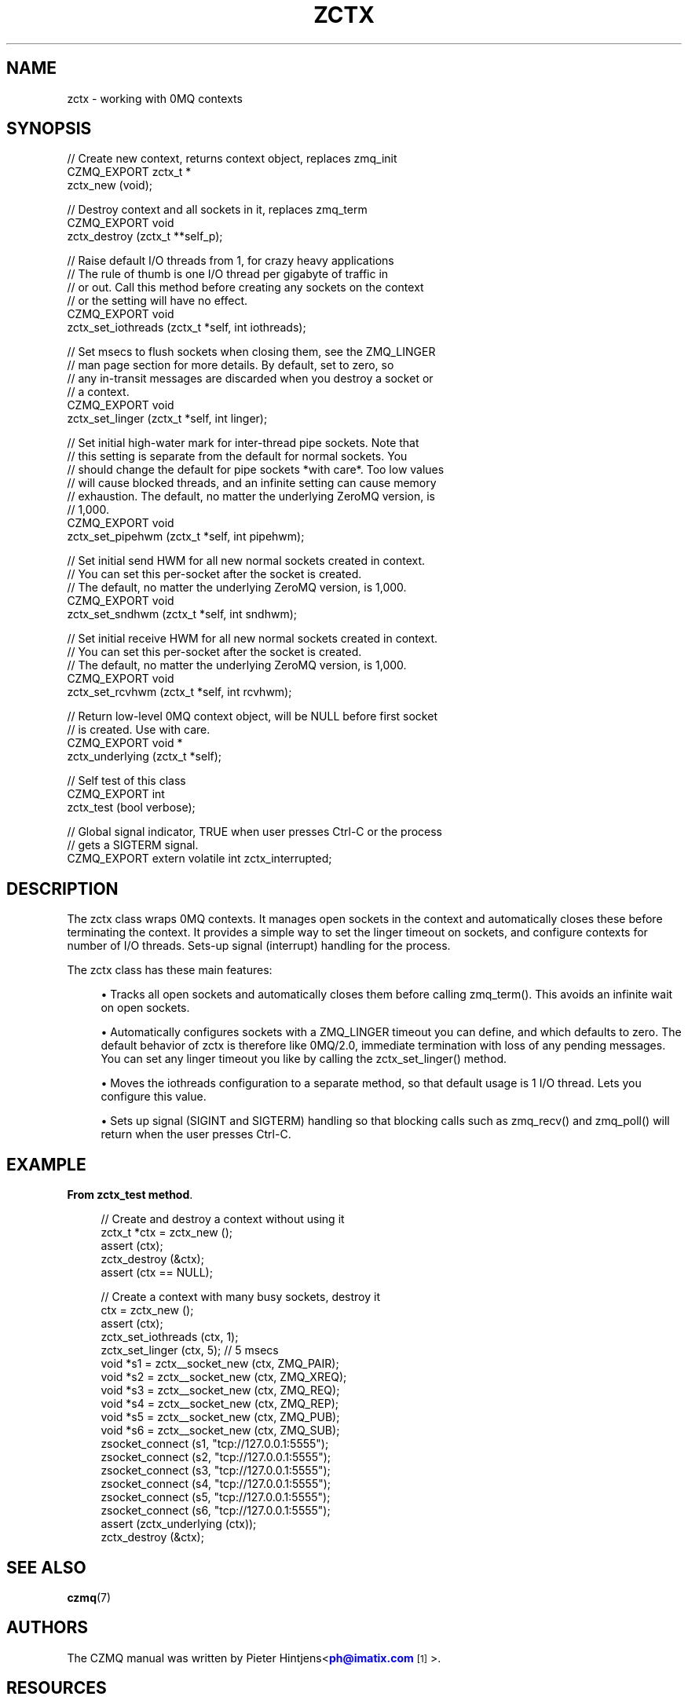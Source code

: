 '\" t
.\"     Title: zctx
.\"    Author: [see the "AUTHORS" section]
.\" Generator: DocBook XSL Stylesheets v1.78.1 <http://docbook.sf.net/>
.\"      Date: 11/16/2013
.\"    Manual: CZMQ Manual
.\"    Source: CZMQ 2.0.2
.\"  Language: English
.\"
.TH "ZCTX" "3" "11/16/2013" "CZMQ 2\&.0\&.2" "CZMQ Manual"
.\" -----------------------------------------------------------------
.\" * Define some portability stuff
.\" -----------------------------------------------------------------
.\" ~~~~~~~~~~~~~~~~~~~~~~~~~~~~~~~~~~~~~~~~~~~~~~~~~~~~~~~~~~~~~~~~~
.\" http://bugs.debian.org/507673
.\" http://lists.gnu.org/archive/html/groff/2009-02/msg00013.html
.\" ~~~~~~~~~~~~~~~~~~~~~~~~~~~~~~~~~~~~~~~~~~~~~~~~~~~~~~~~~~~~~~~~~
.ie \n(.g .ds Aq \(aq
.el       .ds Aq '
.\" -----------------------------------------------------------------
.\" * set default formatting
.\" -----------------------------------------------------------------
.\" disable hyphenation
.nh
.\" disable justification (adjust text to left margin only)
.ad l
.\" -----------------------------------------------------------------
.\" * MAIN CONTENT STARTS HERE *
.\" -----------------------------------------------------------------
.SH "NAME"
zctx \- working with 0MQ contexts
.SH "SYNOPSIS"
.sp
.nf
//  Create new context, returns context object, replaces zmq_init
CZMQ_EXPORT zctx_t *
    zctx_new (void);

//  Destroy context and all sockets in it, replaces zmq_term
CZMQ_EXPORT void
    zctx_destroy (zctx_t **self_p);

//  Raise default I/O threads from 1, for crazy heavy applications
//  The rule of thumb is one I/O thread per gigabyte of traffic in
//  or out\&. Call this method before creating any sockets on the context
//  or the setting will have no effect\&.
CZMQ_EXPORT void
    zctx_set_iothreads (zctx_t *self, int iothreads);

//  Set msecs to flush sockets when closing them, see the ZMQ_LINGER
//  man page section for more details\&. By default, set to zero, so
//  any in\-transit messages are discarded when you destroy a socket or
//  a context\&.
CZMQ_EXPORT void
    zctx_set_linger (zctx_t *self, int linger);

//  Set initial high\-water mark for inter\-thread pipe sockets\&. Note that
//  this setting is separate from the default for normal sockets\&. You
//  should change the default for pipe sockets *with care*\&. Too low values
//  will cause blocked threads, and an infinite setting can cause memory
//  exhaustion\&. The default, no matter the underlying ZeroMQ version, is
//  1,000\&.
CZMQ_EXPORT void
    zctx_set_pipehwm (zctx_t *self, int pipehwm);

//  Set initial send HWM for all new normal sockets created in context\&.
//  You can set this per\-socket after the socket is created\&.
//  The default, no matter the underlying ZeroMQ version, is 1,000\&.
CZMQ_EXPORT void
    zctx_set_sndhwm (zctx_t *self, int sndhwm);

//  Set initial receive HWM for all new normal sockets created in context\&.
//  You can set this per\-socket after the socket is created\&.
//  The default, no matter the underlying ZeroMQ version, is 1,000\&.
CZMQ_EXPORT void
    zctx_set_rcvhwm (zctx_t *self, int rcvhwm);

//  Return low\-level 0MQ context object, will be NULL before first socket
//  is created\&. Use with care\&.
CZMQ_EXPORT void *
    zctx_underlying (zctx_t *self);

//  Self test of this class
CZMQ_EXPORT int
    zctx_test (bool verbose);

//  Global signal indicator, TRUE when user presses Ctrl\-C or the process
//  gets a SIGTERM signal\&.
CZMQ_EXPORT extern volatile int zctx_interrupted;
.fi
.SH "DESCRIPTION"
.sp
The zctx class wraps 0MQ contexts\&. It manages open sockets in the context and automatically closes these before terminating the context\&. It provides a simple way to set the linger timeout on sockets, and configure contexts for number of I/O threads\&. Sets\-up signal (interrupt) handling for the process\&.
.sp
The zctx class has these main features:
.sp
.RS 4
.ie n \{\
\h'-04'\(bu\h'+03'\c
.\}
.el \{\
.sp -1
.IP \(bu 2.3
.\}
Tracks all open sockets and automatically closes them before calling zmq_term()\&. This avoids an infinite wait on open sockets\&.
.RE
.sp
.RS 4
.ie n \{\
\h'-04'\(bu\h'+03'\c
.\}
.el \{\
.sp -1
.IP \(bu 2.3
.\}
Automatically configures sockets with a ZMQ_LINGER timeout you can define, and which defaults to zero\&. The default behavior of zctx is therefore like 0MQ/2\&.0, immediate termination with loss of any pending messages\&. You can set any linger timeout you like by calling the zctx_set_linger() method\&.
.RE
.sp
.RS 4
.ie n \{\
\h'-04'\(bu\h'+03'\c
.\}
.el \{\
.sp -1
.IP \(bu 2.3
.\}
Moves the iothreads configuration to a separate method, so that default usage is 1 I/O thread\&. Lets you configure this value\&.
.RE
.sp
.RS 4
.ie n \{\
\h'-04'\(bu\h'+03'\c
.\}
.el \{\
.sp -1
.IP \(bu 2.3
.\}
Sets up signal (SIGINT and SIGTERM) handling so that blocking calls such as zmq_recv() and zmq_poll() will return when the user presses Ctrl\-C\&.
.RE
.SH "EXAMPLE"
.PP
\fBFrom zctx_test method\fR. 
.sp
.if n \{\
.RS 4
.\}
.nf
    //  Create and destroy a context without using it
    zctx_t *ctx = zctx_new ();
    assert (ctx);
    zctx_destroy (&ctx);
    assert (ctx == NULL);

    //  Create a context with many busy sockets, destroy it
    ctx = zctx_new ();
    assert (ctx);
    zctx_set_iothreads (ctx, 1);
    zctx_set_linger (ctx, 5);       //  5 msecs
    void *s1 = zctx__socket_new (ctx, ZMQ_PAIR);
    void *s2 = zctx__socket_new (ctx, ZMQ_XREQ);
    void *s3 = zctx__socket_new (ctx, ZMQ_REQ);
    void *s4 = zctx__socket_new (ctx, ZMQ_REP);
    void *s5 = zctx__socket_new (ctx, ZMQ_PUB);
    void *s6 = zctx__socket_new (ctx, ZMQ_SUB);
    zsocket_connect (s1, "tcp://127\&.0\&.0\&.1:5555");
    zsocket_connect (s2, "tcp://127\&.0\&.0\&.1:5555");
    zsocket_connect (s3, "tcp://127\&.0\&.0\&.1:5555");
    zsocket_connect (s4, "tcp://127\&.0\&.0\&.1:5555");
    zsocket_connect (s5, "tcp://127\&.0\&.0\&.1:5555");
    zsocket_connect (s6, "tcp://127\&.0\&.0\&.1:5555");
    assert (zctx_underlying (ctx));
    zctx_destroy (&ctx);
.fi
.if n \{\
.RE
.\}
.sp
.SH "SEE ALSO"
.sp
\fBczmq\fR(7)
.SH "AUTHORS"
.sp
The CZMQ manual was written by Pieter Hintjens<\m[blue]\fBph@imatix\&.com\fR\m[]\&\s-2\u[1]\d\s+2>\&.
.SH "RESOURCES"
.sp
Main web site: \m[blue]\fBhttp://czmq\&.zeromq\&.org/\fR\m[]
.sp
Report bugs to the 0MQ development mailing list: <\m[blue]\fBzeromq\-dev@lists\&.zeromq\&.org\fR\m[]\&\s-2\u[2]\d\s+2>
.SH "COPYRIGHT"
.sp
Copyright (c) 1991\-2010 iMatix Corporation and contributors\&. License LGPLv3+: GNU LGPL 3 or later <\m[blue]\fBhttp://gnu\&.org/licenses/lgpl\&.html\fR\m[]>\&. This is free software: you are free to change it and redistribute it\&. There is NO WARRANTY, to the extent permitted by law\&. For details see the files COPYING and COPYING\&.LESSER included with the CZMQ distribution\&.
.SH "NOTES"
.IP " 1." 4
ph@imatix.com
.RS 4
\%mailto:ph@imatix.com
.RE
.IP " 2." 4
zeromq-dev@lists.zeromq.org
.RS 4
\%mailto:zeromq-dev@lists.zeromq.org
.RE
